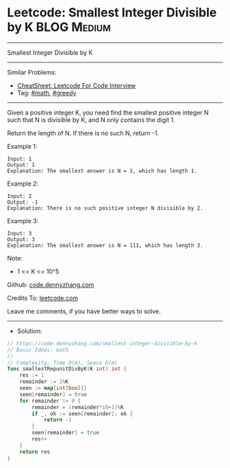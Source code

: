 * Leetcode: Smallest Integer Divisible by K                     :BLOG:Medium:
#+STARTUP: showeverything
#+OPTIONS: toc:nil \n:t ^:nil creator:nil d:nil
:PROPERTIES:
:type:     math, hashmap
:END:
---------------------------------------------------------------------
Smallest Integer Divisible by K
---------------------------------------------------------------------
#+BEGIN_HTML
<a href="https://github.com/dennyzhang/code.dennyzhang.com/tree/master/problems/smallest-integer-divisible-by-k"><img align="right" width="200" height="183" src="https://www.dennyzhang.com/wp-content/uploads/denny/watermark/github.png" /></a>
#+END_HTML
Similar Problems:
- [[https://cheatsheet.dennyzhang.com/cheatsheet-leetcode-A4][CheatSheet: Leetcode For Code Interview]]
- Tag: [[https://code.dennyzhang.com/review-math][#math]], [[https://code.dennyzhang.com/review-greedy][#greedy]]
---------------------------------------------------------------------
Given a positive integer K, you need find the smallest positive integer N such that N is divisible by K, and N only contains the digit 1.

Return the length of N.  If there is no such N, return -1.

Example 1:
#+BEGIN_EXAMPLE
Input: 1
Output: 1
Explanation: The smallest answer is N = 1, which has length 1.
#+END_EXAMPLE

Example 2:
#+BEGIN_EXAMPLE
Input: 2
Output: -1
Explanation: There is no such positive integer N divisible by 2.
#+END_EXAMPLE

Example 3:
#+BEGIN_EXAMPLE
Input: 3
Output: 3
Explanation: The smallest answer is N = 111, which has length 3.
#+END_EXAMPLE
 
Note:

- 1 <= K <= 10^5

Github: [[https://github.com/dennyzhang/code.dennyzhang.com/tree/master/problems/smallest-integer-divisible-by-k][code.dennyzhang.com]]

Credits To: [[https://leetcode.com/problems/smallest-integer-divisible-by-k/description/][leetcode.com]]

Leave me comments, if you have better ways to solve.
---------------------------------------------------------------------
- Solution:

#+BEGIN_SRC go
// https://code.dennyzhang.com/smallest-integer-divisible-by-k
// Basic Ideas: math
//
// Complexity: Time O(m), Space O(m)
func smallestRepunitDivByK(K int) int {
    res := 1
    remainder := 1%K
    seen := map[int]bool{}
    seen[remainder] = true
    for remainder != 0 {
        remainder = (remainder*10+1)%K
        if _, ok := seen[remainder]; ok {
            return -1
        }
        seen[remainder] = true
        res++
    }
    return res
}
#+END_SRC

#+BEGIN_HTML
<div style="overflow: hidden;">
<div style="float: left; padding: 5px"> <a href="https://www.linkedin.com/in/dennyzhang001"><img src="https://www.dennyzhang.com/wp-content/uploads/sns/linkedin.png" alt="linkedin" /></a></div>
<div style="float: left; padding: 5px"><a href="https://github.com/dennyzhang"><img src="https://www.dennyzhang.com/wp-content/uploads/sns/github.png" alt="github" /></a></div>
<div style="float: left; padding: 5px"><a href="https://www.dennyzhang.com/slack" target="_blank" rel="nofollow"><img src="https://www.dennyzhang.com/wp-content/uploads/sns/slack.png" alt="slack"/></a></div>
</div>
#+END_HTML
